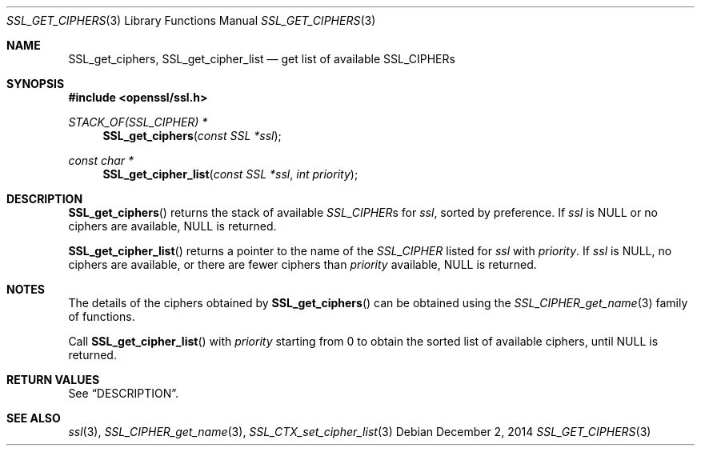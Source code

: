 .\"
.\"	$OpenBSD: SSL_get_ciphers.3,v 1.2 2014/12/02 14:11:01 jmc Exp $
.\"
.Dd $Mdocdate: December 2 2014 $
.Dt SSL_GET_CIPHERS 3
.Os
.Sh NAME
.Nm SSL_get_ciphers ,
.Nm SSL_get_cipher_list
.Nd get list of available SSL_CIPHERs
.Sh SYNOPSIS
.In openssl/ssl.h
.Ft STACK_OF(SSL_CIPHER) *
.Fn SSL_get_ciphers "const SSL *ssl"
.Ft const char *
.Fn SSL_get_cipher_list "const SSL *ssl" "int priority"
.Sh DESCRIPTION
.Fn SSL_get_ciphers
returns the stack of available
.Vt SSL_CIPHER Ns s
for
.Fa ssl ,
sorted by preference.
If
.Fa ssl
is
.Dv NULL
or no ciphers are available,
.Dv NULL
is returned.
.Pp
.Fn SSL_get_cipher_list
returns a pointer to the name of the
.Vt SSL_CIPHER
listed for
.Fa ssl
with
.Fa priority .
If
.Fa ssl
is
.Dv NULL ,
no ciphers are available, or there are fewer ciphers than
.Fa priority
available,
.Dv NULL
is returned.
.Sh NOTES
The details of the ciphers obtained by
.Fn SSL_get_ciphers
can be obtained using the
.Xr SSL_CIPHER_get_name 3
family of functions.
.Pp
Call
.Fn SSL_get_cipher_list
with
.Fa priority
starting from 0 to obtain the sorted list of available ciphers, until
.Dv NULL
is returned.
.Sh RETURN VALUES
See
.Sx DESCRIPTION .
.Sh SEE ALSO
.Xr ssl 3 ,
.Xr SSL_CIPHER_get_name 3 ,
.Xr SSL_CTX_set_cipher_list 3
